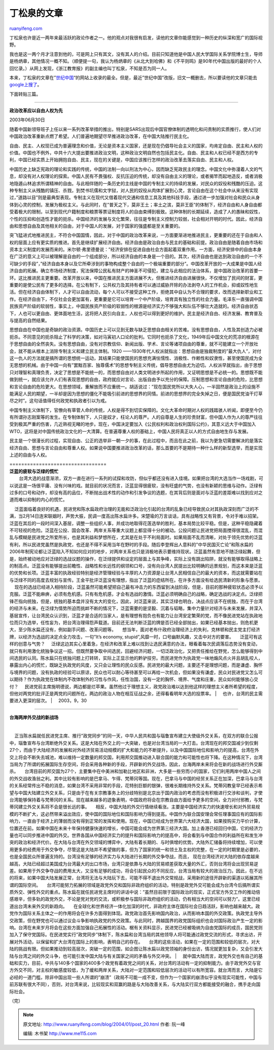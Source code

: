 .. _200401_post_20:

丁松泉的文章
===============================

`ruanyifeng.com <http://www.ruanyifeng.com/blog/2004/01/post_20.html>`__

丁松泉也许是近一两年来最活跃的政论作者之一。他的观点对我很有启发，读他的文章你能感觉到一种历史的纵深和宽广的国际视野。

我也是这一两个月才注意到他的，可是网上只有其文，没有其人的介绍。目前只知道他是中国人民大学国际关系学院博士生，导师是杨炳章，其他情况一概不知。（顺便提一句，我认为杨炳章的《从北大到哈佛》和《不平则鸣》是90年代中国出版的最好的个人回忆录。）从网上发现，《浙江教育报》的副主编也叫丁松泉，不知是否为同一人。

本来，丁松泉的文章在”\ `世纪中国 <http://www.cc.org.cn/>`__\ “的网站上收录的最全。但是，最近”世纪中国”改版，旧文一概删去，所以要读他的文章只能去\ `google上搜了 <http://www.google.com/search?sourceid=navclient&ie=UTF-8&oe=UTF-8&q=%E4%B8%81%E6%9D%BE%E6%B3%89>`__\ 。

下面转贴三篇。


==================================

**政治改革应以自由人权为先**

| 2003年06月30日

随着中国新领导班子上任以来一系列改革举措的推出，特别是SARS出现后中国官僚体制的透明化和问责制的实质推行，使人们对中国政治改革重新点燃了希望。人们普遍地期望尽早推进政治改革，在中国大陆推行民主化。

自由、民主、人权现已成为普遍理念和价值，无论是资本主义国家，还是现在仍倡导社会主义的国家，均肯定自由、民主和人权的价值。中国也不例外，中共十六大提出要推进政治文明，这种政治文明自然也包括民主化。自由、民主和人权已经不是西方的专利，中国已经实质上开始拥抱自由、民主，现在的关键是，中国应该推行怎样的政治改革去落实自由、民主和人权。

中国历史上缺乏宪政的理论和实践的传统，中国的法制一向以刑法为中心，因而缺乏宪政民主的理念。中国文化中弥漫着人文的气息，却没有对人权理论的探索。中国人民有不畏强权、反抗压迫的传统，却没有自由主义的理论，或者揭竿而起地造反，或者消极地隐遁山林追求所谓精神的自由。与此相伴随的一条历史的主线是中国的专制主义的持续的发展，对民众的奴役和残酷的压迫。这种专制主义从残酷的镇压、杀戮，到焚书坑儒和文字狱，对人民的奴役从肉体扩展到心灵，言论自由在这个社会中从来没有实现过，”道路以目”则是最典型表现。专制主义在现代又借着现代交通和信息工具及其他科技手段，通过进一步加强对社会和民众从身体到心灵的控制，发展为极权主义。与此同时，在”普天之下，莫非王土；率土之滨，莫非王臣”的体制下，经济自由和人身自由都受着极大的限制，以至到现代户籍制度和粮票等票证制度将人的自由束缚到极致。这种体制的长期延续，造成了人的愚昧和奴性，个性的压抑和创造性才能的扼杀。中国经济的发展与文化繁荣，往往是专制主义控制力较弱，社会相对开明的时代。因此，经济自由和思想自由及其他相关的自由，对于中国人的发展，对于国家的强盛都是至关重要的。

突飞猛进式地推进民主，不符合中国国情，因此，对于中国的政治改革来说，一方面要渐进地推进民主，更重要的还在于自由和人权的层面上应有更实质的推进。首先是继续扩展经济自由。经济自由是政治自由与民主的基础和前提。政治自由是随着自由市场和资本主义制度的发展而来的。米尔顿·弗里德曼说：”经济安排在促进自由社会方面起着双重作用。一方面，经济安排中的自由本身在广泛的意义上可以被理解是自由的一个组成部分，所以经济自由的本身是一个目的。其次，经济自由也是达到政治自由的一个不可缺少的手段”，”经济自由本身以及它所牵涉到的事物构成整个自由的一个极端重要的部分”。中国改革开放的一大成果是中国人经济自由的拓展。确立市场经济制度，宪法保障公民私有财产的神圣不可侵犯，建立与此相应的法治体系，是中国政治改革的首要一环。这比推进民主更重要。改革开放以来，中国在推进民主方面进展不大，但推进经济自由进展很快，不仅增加了民间的财富，更重要的是使公民有了更多的选择。在公有制下，公共权力及其持有者可以通过威胁开除的办法剥夺人的工作机会，抑或奴性地生活。但在经济自由体制下，人才可以自由流动，每个人可以不接受这种工作，拒绝其中自认为不合理的要求，改而选择新职业和工作。在经济自由下，不仅社会会更加富有，更重要是它可以培育一个中产阶级，培育具有独立性的社会力量。毛泽东一直强调中国民族资产阶级的软弱性，事实上，中国民族资产阶级的软弱性的根源是经济实力不够强大和队伍不够壮大造就的。经济自由状态下，人也可以更自由、更体面地生活，这将把人民引向自主，人权也可以得到更好的维护。民主是经济自由、经济发展、教育普及与提高的自然结果。

思想自由在中国也是奇缺的政治资源。中国历史上可以见到无数与缺乏思想自由相关的苦难。没有思想自由，人性及其创造力必被扼杀。不同意见的扼杀阻止了科学的决策，如对马寅初人口论的批判。它同时也扼杀了文化，1949年后中国文化的荒凉的根源在于思想自由的全然丧失。没有思想自由，没有对宗教信仰、新闻出版、学术、言论等诸项自由的尊重，就不可能建立一个开放社会，就不能从根本上消除专制主义和建立民主体制。1920
——1930年代人权派就指出：思想自由是独裁制度的”最大仇人”，对付这一仇人的方法就是搞所谓的思想统一运动，其结果只能使国民的思想充满怯懦性、消极性、作赖性和奴隶性，甚至使国民成为全无思想的机械。由于中国一向有”罢黜百家、独尊儒术”的思想专制主义传统，倡导思想自由尤为迫切。人权派早就指出，由于思想只对理智和真理负责，决定了思想是不能统一的，而思想自由对人类文明进步所起的作用，又证明思想是不必统一的。思想既不能做到统一，就应该允许人们有表现思想的自由，政府就应对言论、出版自由予以充分的保障。压制思想和言论自由的危险，比思想和言论自由的危险更大。在思想领域，重解放而不应重统一。胡适说过：”现在国民党所以大失人心，一半固然是政治上的设施不能满足人民的期望，一半却是因为思想的僵化不能吸引前进的思想界的同情。前进的思想界的完全失掉之日，便是国民党油干灯草尽之时”。这句话值得任何政党和执政者引以为戒。

中国专制主义体制下，官僚向有草菅人命的传统，人权是得不到切实保障的。文化大革命时期对人权的践踏骇人听闻，即便至今仍有所谓孙志刚案等的发生。在专制体制下，人只是奴才，枉论人的尊严。人的自尊是人生的珍贵财富，但中国人作为人的尊严往往受到极其严重的伤害，几近熟视无睹的地步。现在，中国决定要加入《公民权利和政治权利国际公约》，其意义远大于中国加入WTO，这将是对中国传统政治文化的一大清算。在普遍尊重人权的基础上，中国人民将真正以人的方式自由地生存与发展。

民主是一个很漫长的过程，实现自由、公正的选举非一朝一夕的事，在此过程中，而且在此之前，我以为更急切需要解决的是落实经济自由、思想与言论自由和尊重人权。如果说中国要推进政治改革的话，那么首要的不是期待一种什么样的新型选举，而是实现上述的自由与人权。


| =================================
| **泛蓝的疲软与泛绿的慌忙**

| 　    台湾大选的战意渐浓，双方一直在进行一系列的试探和攻防，但似乎都还没有进入佳境。如果把台湾的大选当作一场戏剧，可以说这是一场很平庸、没有兴味的戏。就目前的状况而言，泛蓝显得很疲软，没有旺盛的气势，也没有新颖的思维与动作。泛绿有过多的口号和动作，却没有高的品位，不断抛出战术性的动作和引发争议的选题，在其背后则是面对与泛蓝的差距难以找到应对之道而难以抑制的内心的慌忙。
    泛蓝面临着良好的机遇，民进党和陈水扁政府治理的无能和泛政治化引起的台湾的乱象已经导致民众对其执政深刻而广泛的不满，当2月14日连宋联姻时，声势大振，民调一度高出陈水扁许多。宋楚瑜的万言谈话，具有战略性又有背景，令对手难以招架。泛蓝在其后的一段时间深入基层，调整一些组织人事，并成功地取得花莲选举的胜利，基本局势比较平稳。但是，这种平稳隐藏着不可轻视的危险。泛蓝在公投、国会改革、两岸关系等重大议题上都显得十分的被动。公投问题让民进党把局面搅得很混乱，而混乱与模糊是民进党之所爱所长，也是其利益和梦想所在，尤其是在处于不利局面时。如果局面不乱而清晰，对处于领先优势的泛蓝有利，所以民进党虽然是执政党，也还是不得不采用当年在野时的手段。随后李登辉出人意料的”中华民国灭亡论”和陈水扁的2006年制宪论都让泛蓝陷入不知如何应对的地步，对两岸关系也只是消极地表示要维持现状。泛蓝虽然有意地不随泛绿起舞，但是，始终被动地应对泛绿的选战议题的操作，在泛绿提供和设定的层面上与其争峰，实际上没有跳出陷阱，就没有能够取得战略上的制高点。泛蓝没有能够提出前瞻性、战略性和长远性的纲领和口号，没有向台湾人民提出比较明确的远景规划，而这本来是泛蓝的优势和长项。泛蓝丰富的执政经验特别是经济管理经验与丰厚的人力资源是让台湾人民相信自己的最大的资本，而这就需要站在与泛绿不同的高度去规划与宣传。王金平批评泛蓝没有理想，指出了泛蓝的症结所在。在许多方面没有给选民清新的形象与愿景。
    现在的选战已经进入相持阶段，泛蓝虽然可能希望把自己最有冲击力的东西留到决战阶段，但是，目前的那种疲软状态必须予以克服。泛蓝不能麻痹，必须有危机感。只有有危机感，才会有选战的激情。泛蓝必须明确自己的战略，确定选战的决定点。泛绿把锋芒指向统独，但是，统独的基本盘并没有太大的变化，因此，对泛蓝来说，其实泛绿也明白，决战点应该不在统独，而在于台湾的经济与未来。在泛绿为情势所迫而挑衅不断的情况下，泛蓝需要的是坚毅、沉着与韬略，集中力量针对经济与未来发展，并深入基层宣传，让台湾民众认识到，泛蓝才是合适的当家人，是有理想有抱负也有能力让台湾安定繁荣的党，而不像民进党站在执政地位而只为选举，任性妄为，把台湾治理得怨声载道。目前还无法判断泛蓝的牌是否已经全部抛出，如果已经基本抛出，则危机更大，至少陈水扁还没有，例如副手问题、改革问题等。
    想当年，面对老布什政府治理经济上的失利，克林顿和民主党主打经济牌，以经济为选战的决定点全力攻击，一句”It’s
economy, stupid”,风靡一时，口号幽默风趣，又击中对方的要害。
    泛蓝可有这样的创意与气势？
    泛绿这边其实心里着急，在经济和改革上难以找到让选民满意的办法，眼看着每次民调落后态势没有变动，就只有利用激化统独争议这一招。但既然要争取中间选民，回避经济问题，一切泛政治化，又把责任推给在野党，怎么能够得到中间选民的认同。陈水扁只在统独问题上打转转，实际上正显示他的黔驴技穷。而民进党作为执政党一味地煽风点火并且胡乱咬人，暴露出内心的慌忙，既缺乏执政党的风度，又只会让理性的民众反感。民进党的最大问题，主要还不是理想问题，而是谦虚、胸怀与境界的问题，没有执政的经验可以原谅，民众也可以耐心等待甚至可以再给一次机会，但如果没有谦虚，民众对民进党又怎么可以期待？作为执政党在体制内不改体制外的习性与作风，任性治国，没有一定的胸怀、境界、气度和庄重，民众如何能够放心交付？
    民进党前主席施明德说，两边都是烂苹果。虽然他过于理想主义，政党政治难以达到他这样的理想主义者所希望的程度，但他对两党的批评正是两党的问题所在。两边的政治人物在相互征战之余，还得看看明年大选的投票率。
|      也许，台湾的民主需要进入更深的层次。
|      2003，9，30


===================================

**台海两岸外交战的新战场**

| 　
    正当陈水扁就任民进党主席、推行”政党同步”的同一天，中华人民共和国与瑙鲁宣布建立大使级外交关系，在双方的联合公报中，瑙鲁宣布与台湾断绝外交关系。这是大陆在外交上的一大突破，也是对台湾当局的一大打击。台湾现在的邦交国减少到仅剩27个，而由于大陆经济的发展和对外经济贸易活动规模的扩大和能力的不断提升，以及中国国际地位和影响力的提高，台湾在外交上将会不断失去城池，难以维持一定数量的邦交国，利用邦交国推动进入联合国的能力和可能性也将下降。在这种情况下，台湾当局为了所谓的拓展国际生存空间，将会采用各种新的手段，开辟新的外交战场，因此，台海两岸未来将会在新的战场进行外交厮杀。
    台湾目前的邦交国为27个，主要集中在中美洲和加勒比地区和非洲，大多是一些穷而小的国家，它们利用两岸中国人之间的外交战收渔翁之利。其中比较有影响的是巴拿马、乍得、梵蒂冈等国。现在，巴拿马与中国的经贸关系正在加深，巴拿马与台湾的关系经常传出不稳的消息，如果台湾不采用非常的手段，花特别巨额的银弹，很难长期维持外交关系。梵蒂冈教皇早已经表示希望与中国大陆建立外交关系，只是由于在有关宗教事务上的分歧特别是北京出于国内政治的考虑而没有积极进行交涉和谈判，才使台湾能够保持着与梵蒂冈的关系。现在越来越多的迹象表明，中国政府将会在宗教自由方面给予更多的空间，全力对付邪教，与梵蒂冈建立外交关系将不会是很长远的事。
    相反，中国大陆的外交行情继续看涨。主要是中国经济实力的快速增长和对外贸易规模的不断扩大，这必然带来溢出效应，使中国的国际地位和国际影响力得到提高。中国作为联合国安理会常任理事国应有的国际影响力，一直由于经济上的薄弱而没有得到正常的发挥和使用。现在，中国已经成为世界第六大经济大国，如果按购买力平价计算，位置还在前。如果中国在未来十年保持健康快速的增长，中国可能会成为世界第三经济大国。加上香港已经回归中国，它的经济力量也可以同步推进中国的外交。世界各国从中国经济实力的提升和国际影响力的提高中，将会看到与中国合作的利益所在和发生冲突的政治和经济代价。在大陆与台湾在外交领域的博弈中，大陆有着长期的、与时俱增的优势。大陆外汇储备将持续增加，可以使用更多的经费用于外交争夺，尽管这是大陆并不希望做的事，但为了国家的统一和领土及主权的完整，在一定的时期里是必要的，也是全国民众所普遍支持的。台湾没有足够的经济实力与大陆进行长期的外交争夺战，而且，
现在台湾经济对大陆的依存度越来越高，大陆已经超过美国成为台湾最大的出口市场，台湾只是依靠与大陆的贸易顺差获取大量的外汇，否则台湾将会出现贸易逆差。如果用于外交争夺战的费用太大，又没有足够的成功，将会引起民众的不同反应，台湾当局有较大的政治压力。因此，在不远的将来，如果中国大陆发展正常，台湾将无法与大陆玩下去，可能不得不退出外交常规战，采用新的途径开辟新的渠道以拓展其所谓的国际空间。
    台湾可能努力拓展的领域是政党外交和国际非政府组织的活动，特别是政党外交可能会成为台湾今后搞所谓实质外交、弹性外交的重点。陈水扁在就任民进党主席时的讲话中说：”虽然目前限于国际政治的现实，正式官方外交工作的推动倍感艰辛，但多轨的政党外交，不论是党对党的交流，或积极参与国际非政府组织的活动，仍有相当大的空间可以努力”。这里已经道出台湾未来外交的新趋向。
    在全球化和世界经济一体化加深的时代，非政府主体在国际社会日趋活跃，影响也越来越大。政党作为国际关系主体之一的作用将会在许多方面得到体现。政党政治首先影响国内政治，从而影响本国的外交政策。执政党主导外交政策，但在野党也可以通过议会斗争影响执政党的外交政策。与此同时，跨越国界的政党国际组织也会对国际政治产生一定的影响。台湾在未来岁月将会在这些方面加强自己拓展性的活动。椐有关资料显示，民进党已经被吸纳为自由党国际的成员，国民党则加入了保守党国际。在民进党实行”政党同步”体制下，陈水扁和台湾当局的其他领导人将可能通过政党交流的形式，寻求出访，开展对外活动，以保留和扩大台湾在国际上的影响，表明自己的存在。
    台湾的这些活动，如果在一定的范围和较低的层次，对大陆的挑战有限。但如果推动到较高层次，突破一定的范围，如企图让陈水扁以政党领袖的身份出访，情况就更加复杂，又会引发大陆与台湾之间的外交斗争，也可能引发中国大陆与有关国家之间的矛盾与外交冲突。
| 
    就中国大陆而言，政党外交也有自己的基础和实力，目前，中共与140多个国家的400多个政党有着政党之间的关系，对台湾的活动有一定的抑制能力。由于政党外交与官方外交不同，对主权的敏感度较低，为了缓和两岸关系，大陆对一定范围和较低层次的活动可以有所宽容。就台湾而言，大陆是它必经的一道门槛，除非中国出现一些人所谓的”崩溃”（政局不可能一成不变，但作为一个国家的崩溃似乎没有现实可能性，中国与前苏联有很大不同），否则，对台湾来说，比较现实和双赢的路是与大陆改善关系，与大陆实行双方都能接受的融合，携手走向国际社会。

（完）

.. note::
    原文地址: http://www.ruanyifeng.com/blog/2004/01/post_20.html 
    作者: 阮一峰 

    编辑: 木书架 http://www.me115.com